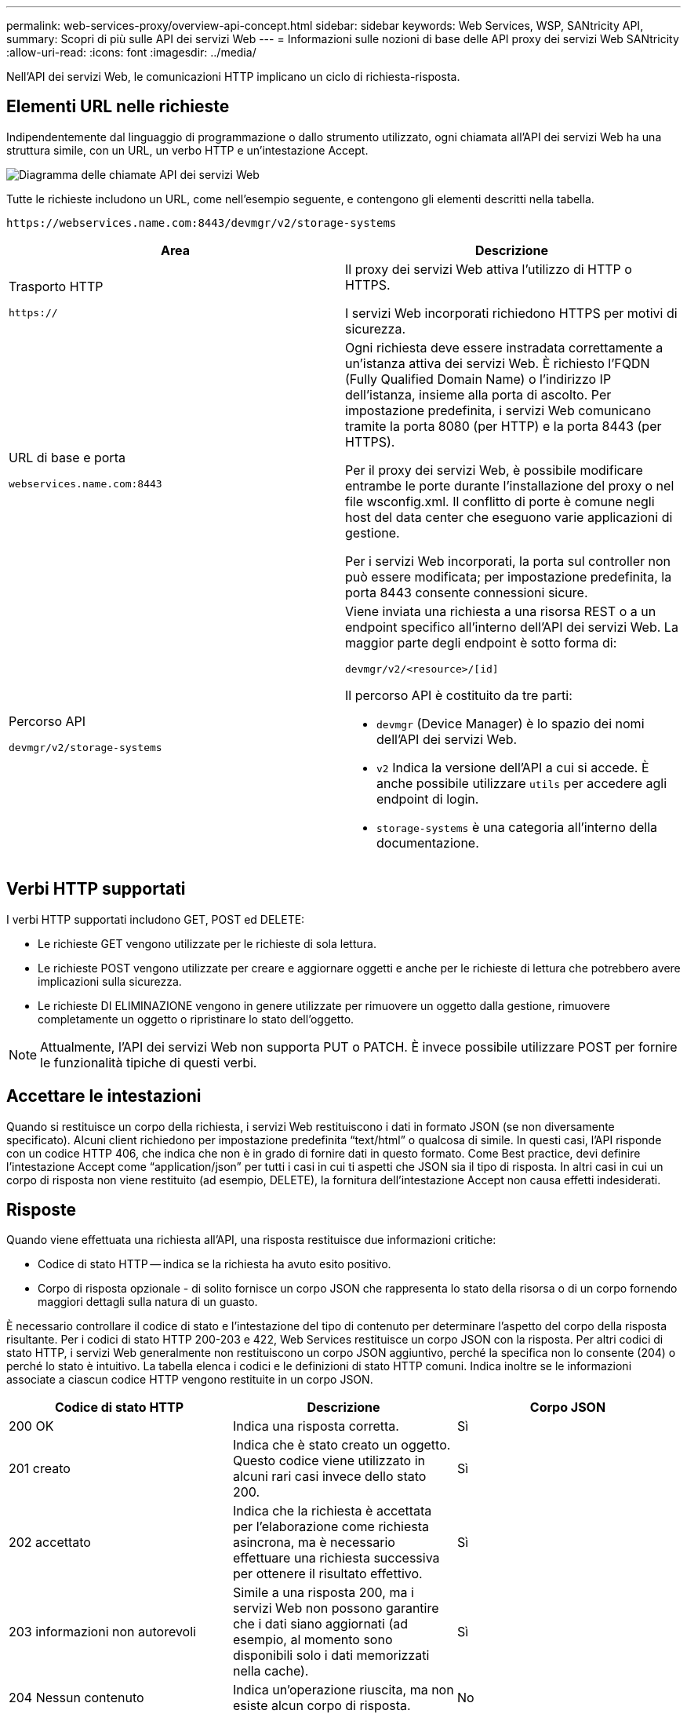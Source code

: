 ---
permalink: web-services-proxy/overview-api-concept.html 
sidebar: sidebar 
keywords: Web Services, WSP, SANtricity API, 
summary: Scopri di più sulle API dei servizi Web 
---
= Informazioni sulle nozioni di base delle API proxy dei servizi Web SANtricity
:allow-uri-read: 
:icons: font
:imagesdir: ../media/


[role="lead"]
Nell'API dei servizi Web, le comunicazioni HTTP implicano un ciclo di richiesta-risposta.



== Elementi URL nelle richieste

Indipendentemente dal linguaggio di programmazione o dallo strumento utilizzato, ogni chiamata all'API dei servizi Web ha una struttura simile, con un URL, un verbo HTTP e un'intestazione Accept.

image::../media/web_services_proxy_api.gif[Diagramma delle chiamate API dei servizi Web]

Tutte le richieste includono un URL, come nell'esempio seguente, e contengono gli elementi descritti nella tabella.

`+https://webservices.name.com:8443/devmgr/v2/storage-systems+`

|===
| Area | Descrizione 


 a| 
Trasporto HTTP

`https://`
 a| 
Il proxy dei servizi Web attiva l'utilizzo di HTTP o HTTPS.

I servizi Web incorporati richiedono HTTPS per motivi di sicurezza.



 a| 
URL di base e porta

`webservices.name.com:8443`
 a| 
Ogni richiesta deve essere instradata correttamente a un'istanza attiva dei servizi Web. È richiesto l'FQDN (Fully Qualified Domain Name) o l'indirizzo IP dell'istanza, insieme alla porta di ascolto. Per impostazione predefinita, i servizi Web comunicano tramite la porta 8080 (per HTTP) e la porta 8443 (per HTTPS).

Per il proxy dei servizi Web, è possibile modificare entrambe le porte durante l'installazione del proxy o nel file wsconfig.xml. Il conflitto di porte è comune negli host del data center che eseguono varie applicazioni di gestione.

Per i servizi Web incorporati, la porta sul controller non può essere modificata; per impostazione predefinita, la porta 8443 consente connessioni sicure.



 a| 
Percorso API

`devmgr/v2/storage-systems`
 a| 
Viene inviata una richiesta a una risorsa REST o a un endpoint specifico all'interno dell'API dei servizi Web. La maggior parte degli endpoint è sotto forma di:

`devmgr/v2/<resource>/[id]`

Il percorso API è costituito da tre parti:

* `devmgr` (Device Manager) è lo spazio dei nomi dell'API dei servizi Web.
* `v2` Indica la versione dell'API a cui si accede. È anche possibile utilizzare `utils` per accedere agli endpoint di login.
* `storage-systems` è una categoria all'interno della documentazione.


|===


== Verbi HTTP supportati

I verbi HTTP supportati includono GET, POST ed DELETE:

* Le richieste GET vengono utilizzate per le richieste di sola lettura.
* Le richieste POST vengono utilizzate per creare e aggiornare oggetti e anche per le richieste di lettura che potrebbero avere implicazioni sulla sicurezza.
* Le richieste DI ELIMINAZIONE vengono in genere utilizzate per rimuovere un oggetto dalla gestione, rimuovere completamente un oggetto o ripristinare lo stato dell'oggetto.



NOTE: Attualmente, l'API dei servizi Web non supporta PUT o PATCH. È invece possibile utilizzare POST per fornire le funzionalità tipiche di questi verbi.



== Accettare le intestazioni

Quando si restituisce un corpo della richiesta, i servizi Web restituiscono i dati in formato JSON (se non diversamente specificato). Alcuni client richiedono per impostazione predefinita "`text/html`" o qualcosa di simile. In questi casi, l'API risponde con un codice HTTP 406, che indica che non è in grado di fornire dati in questo formato. Come Best practice, devi definire l'intestazione Accept come "`application/json`" per tutti i casi in cui ti aspetti che JSON sia il tipo di risposta. In altri casi in cui un corpo di risposta non viene restituito (ad esempio, DELETE), la fornitura dell'intestazione Accept non causa effetti indesiderati.



== Risposte

Quando viene effettuata una richiesta all'API, una risposta restituisce due informazioni critiche:

* Codice di stato HTTP -- indica se la richiesta ha avuto esito positivo.
* Corpo di risposta opzionale - di solito fornisce un corpo JSON che rappresenta lo stato della risorsa o di un corpo fornendo maggiori dettagli sulla natura di un guasto.


È necessario controllare il codice di stato e l'intestazione del tipo di contenuto per determinare l'aspetto del corpo della risposta risultante. Per i codici di stato HTTP 200-203 e 422, Web Services restituisce un corpo JSON con la risposta. Per altri codici di stato HTTP, i servizi Web generalmente non restituiscono un corpo JSON aggiuntivo, perché la specifica non lo consente (204) o perché lo stato è intuitivo. La tabella elenca i codici e le definizioni di stato HTTP comuni. Indica inoltre se le informazioni associate a ciascun codice HTTP vengono restituite in un corpo JSON.

|===
| Codice di stato HTTP | Descrizione | Corpo JSON 


 a| 
200 OK
 a| 
Indica una risposta corretta.
 a| 
Sì



 a| 
201 creato
 a| 
Indica che è stato creato un oggetto. Questo codice viene utilizzato in alcuni rari casi invece dello stato 200.
 a| 
Sì



 a| 
202 accettato
 a| 
Indica che la richiesta è accettata per l'elaborazione come richiesta asincrona, ma è necessario effettuare una richiesta successiva per ottenere il risultato effettivo.
 a| 
Sì



 a| 
203 informazioni non autorevoli
 a| 
Simile a una risposta 200, ma i servizi Web non possono garantire che i dati siano aggiornati (ad esempio, al momento sono disponibili solo i dati memorizzati nella cache).
 a| 
Sì



 a| 
204 Nessun contenuto
 a| 
Indica un'operazione riuscita, ma non esiste alcun corpo di risposta.
 a| 
No



 a| 
400 richiesta errata
 a| 
Indica che il corpo JSON fornito nella richiesta non è valido.
 a| 
No



 a| 
401 non autorizzato
 a| 
Indica che si è verificato un errore di autenticazione. Non sono state fornite credenziali oppure il nome utente o la password non sono validi.
 a| 
No



 a| 
403 proibita
 a| 
Errore di autorizzazione, che indica che l'utente autenticato non dispone dell'autorizzazione per accedere all'endpoint richiesto.
 a| 
No



 a| 
404 non trovato
 a| 
Indica che non è stato possibile individuare la risorsa richiesta. Questo codice è valido per API inesistenti o risorse inesistenti richieste dall'identificatore.
 a| 
No



 a| 
422 entità non elaborabile
 a| 
Indica che la richiesta è generalmente ben formata, ma i parametri di input non sono validi oppure lo stato del sistema di storage non consente ai servizi Web di soddisfare la richiesta.
 a| 
Sì



 a| 
424 dipendenza non riuscita
 a| 
Utilizzato in Web Services Proxy per indicare che il sistema di storage richiesto non è attualmente accessibile. Pertanto, i servizi Web non possono soddisfare la richiesta.
 a| 
No



 a| 
429 troppe richieste
 a| 
Indica che è stato superato un limite di richiesta e che è necessario eseguire un nuovo processo in un secondo momento.
 a| 
No

|===